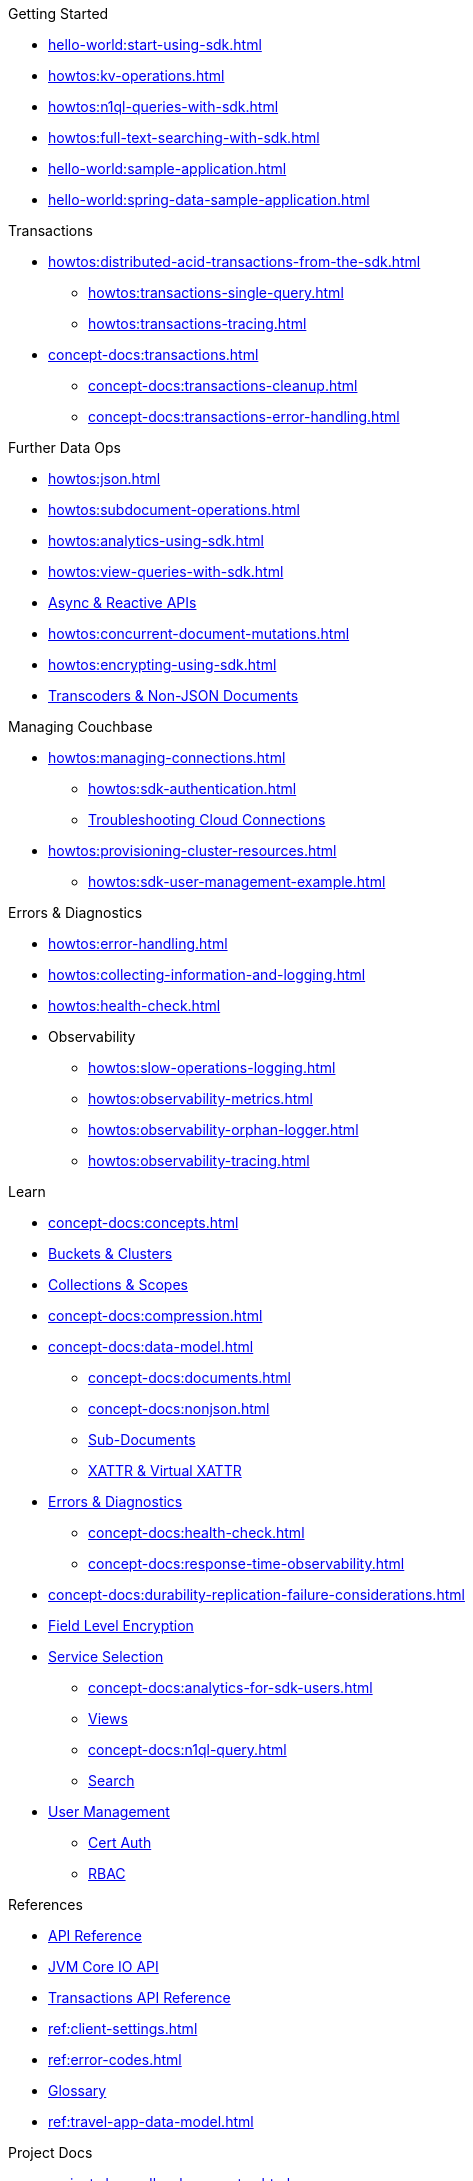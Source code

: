 .Getting Started
* xref:hello-world:start-using-sdk.adoc[]
* xref:howtos:kv-operations.adoc[]
* xref:howtos:n1ql-queries-with-sdk.adoc[]
* xref:howtos:full-text-searching-with-sdk.adoc[]
* xref:hello-world:sample-application.adoc[]
* xref:hello-world:spring-data-sample-application.adoc[]

.Transactions
* xref:howtos:distributed-acid-transactions-from-the-sdk.adoc[]
** xref:howtos:transactions-single-query.adoc[]
** xref:howtos:transactions-tracing.adoc[]
* xref:concept-docs:transactions.adoc[]
** xref:concept-docs:transactions-cleanup.adoc[]
** xref:concept-docs:transactions-error-handling.adoc[]

.Further Data Ops
* xref:howtos:json.adoc[]
* xref:howtos:subdocument-operations.adoc[]
//  ** xref:howtos:sdk-xattr-example.adoc[Extended Attributes]
* xref:howtos:analytics-using-sdk.adoc[]
//  ** xref:howtos:advanced-analytics-querying.adoc[Advanced Analytics Querying]
* xref:howtos:view-queries-with-sdk.adoc[]
* xref:howtos:concurrent-async-apis.adoc[Async & Reactive APIs]
* xref:howtos:concurrent-document-mutations.adoc[]
* xref:howtos:encrypting-using-sdk.adoc[]
* xref:howtos:transcoders-nonjson.adoc[Transcoders & Non-JSON Documents]

.Managing Couchbase
* xref:howtos:managing-connections.adoc[]
** xref:howtos:sdk-authentication.adoc[]
** xref:howtos:troubleshooting-cloud-connections.adoc[Troubleshooting Cloud Connections]
* xref:howtos:provisioning-cluster-resources.adoc[]
** xref:howtos:sdk-user-management-example.adoc[]

.Errors & Diagnostics
* xref:howtos:error-handling.adoc[]
* xref:howtos:collecting-information-and-logging.adoc[]
* xref:howtos:health-check.adoc[]
* Observability
** xref:howtos:slow-operations-logging.adoc[]
** xref:howtos:observability-metrics.adoc[]
** xref:howtos:observability-orphan-logger.adoc[]
** xref:howtos:observability-tracing.adoc[]

.Learn
* xref:concept-docs:concepts.adoc[]
* xref:concept-docs:buckets-and-clusters.adoc[Buckets & Clusters]
* xref:concept-docs:collections.adoc[Collections & Scopes]
* xref:concept-docs:compression.adoc[]
* xref:concept-docs:data-model.adoc[]
** xref:concept-docs:documents.adoc[]
** xref:concept-docs:nonjson.adoc[]
** xref:concept-docs:subdocument-operations.adoc[Sub-Documents]
** xref:concept-docs:xattr.adoc[XATTR & Virtual XATTR]
* xref:concept-docs:errors.adoc[Errors & Diagnostics]
** xref:concept-docs:health-check.adoc[]
** xref:concept-docs:response-time-observability.adoc[]
* xref:concept-docs:durability-replication-failure-considerations.adoc[]
* xref:concept-docs:encryption.adoc[Field Level Encryption]
* xref:concept-docs:data-services.adoc[Service Selection]
** xref:concept-docs:analytics-for-sdk-users.adoc[]
** xref:concept-docs:understanding-views.adoc[Views]
** xref:concept-docs:n1ql-query.adoc[]
** xref:concept-docs:full-text-search-overview.adoc[Search]
* xref:concept-docs:sdk-user-management-overview.adoc[User Management]
** xref:concept-docs:certificate-based-authentication.adoc[Cert Auth]
** xref:concept-docs:rbac.adoc[RBAC]

.References
* https://docs.couchbase.com/sdk-api/couchbase-java-client[API Reference]
* https://docs.couchbase.com/sdk-api/couchbase-core-io/[JVM Core IO API]
* https://docs.couchbase.com/sdk-api/couchbase-transactions-java/index.html?overview-summary.html[Transactions API Reference]
* xref:ref:client-settings.adoc[]
// * xref:ref:data-structures[Data Structures]
* xref:ref:error-codes.adoc[]
* xref:ref:glossary.adoc[Glossary]
* xref:ref:travel-app-data-model.adoc[]

.Project Docs
* xref:project-docs:sdk-release-notes.adoc[]
* xref:project-docs:compatibility.adoc[]
** xref:project-docs:migrating-sdk-code-to-3.n.adoc[]
*** xref:howtos:working-with-collections.adoc[Working with Collections]
** xref:project-docs:distributed-acid-transactions-migration-guide.adoc[]
** xref:project-docs:third-party-integrations.adoc[]
* xref:project-docs:sdk-full-installation.adoc[]
// ** xref:hello-world:platform-help.adoc[]
* https://docs-archive.couchbase.com/home/index.html[Older Versions Archive]
* xref:project-docs:sdk-licenses.adoc[]
* xref:project-docs:get-involved.adoc[]
 ** https://docs.couchbase.com/home/contribute/index.html[Improve the Docs]
* xref:project-docs:metadoc-about-these-sdk-docs.adoc[About These Docs]
